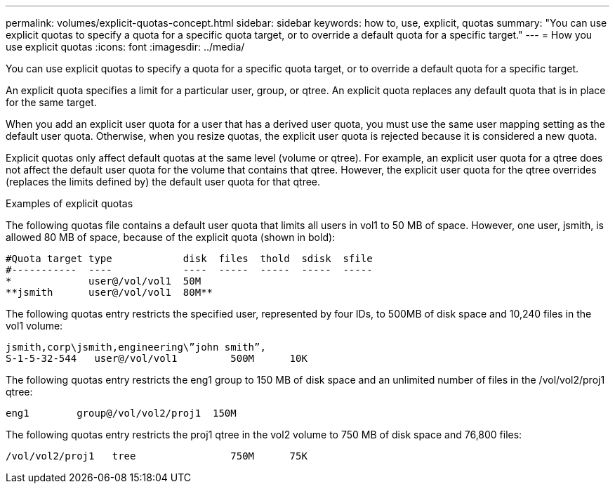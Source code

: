 ---
permalink: volumes/explicit-quotas-concept.html
sidebar: sidebar
keywords: how to, use, explicit, quotas
summary: "You can use explicit quotas to specify a quota for a specific quota target, or to override a default quota for a specific target."
---
= How you use explicit quotas
:icons: font
:imagesdir: ../media/

[.lead]
You can use explicit quotas to specify a quota for a specific quota target, or to override a default quota for a specific target.

An explicit quota specifies a limit for a particular user, group, or qtree. An explicit quota replaces any default quota that is in place for the same target.

When you add an explicit user quota for a user that has a derived user quota, you must use the same user mapping setting as the default user quota. Otherwise, when you resize quotas, the explicit user quota is rejected because it is considered a new quota.

Explicit quotas only affect default quotas at the same level (volume or qtree). For example, an explicit user quota for a qtree does not affect the default user quota for the volume that contains that qtree. However, the explicit user quota for the qtree overrides (replaces the limits defined by) the default user quota for that qtree.

.Examples of explicit quotas

The following quotas file contains a default user quota that limits all users in vol1 to 50 MB of space. However, one user, jsmith, is allowed 80 MB of space, because of the explicit quota (shown in bold):

----
#Quota target type            disk  files  thold  sdisk  sfile
#-----------  ----            ----  -----  -----  -----  -----
*             user@/vol/vol1  50M
**jsmith      user@/vol/vol1  80M**
----

The following quotas entry restricts the specified user, represented by four IDs, to 500MB of disk space and 10,240 files in the vol1 volume:

----
jsmith,corp\jsmith,engineering\”john smith”,
S-1-5-32-544   user@/vol/vol1         500M      10K
----

The following quotas entry restricts the eng1 group to 150 MB of disk space and an unlimited number of files in the /vol/vol2/proj1 qtree:

----
eng1        group@/vol/vol2/proj1  150M
----

The following quotas entry restricts the proj1 qtree in the vol2 volume to 750 MB of disk space and 76,800 files:

----
/vol/vol2/proj1   tree                750M      75K
----
